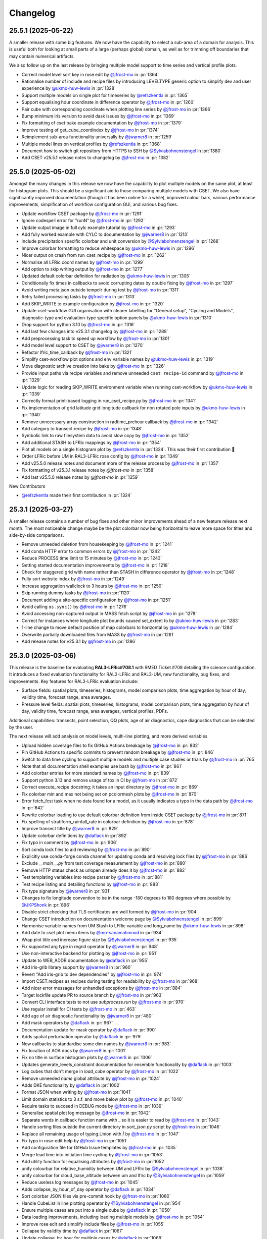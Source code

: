 Changelog
=========

.. Each release has its own section structured as follows:
    Title: version (release date)
    Short prose summary of most important changes.
    List of changes with who made them and a link to the PR.

.. Unreleased
.. ----------

.. Add changes here, probably taken from GitHub release notes.
.. Highlight any user facing changes. E.g:
.. "* `@gh-user`_ did foo to bar in :pr:`9999`. This enables baz."

25.5.1 (2025-05-22)
-------------------

A smaller release with some big features. We now have the capability to select a
sub-area of a domain for analysis. This is useful both for looking at small
parts of a large (perhaps global) domain, as well as for trimming off boundaries
that may contain numerical artifacts.

We also follow up on the last release by bringing multiple model support to time
series and vertical profile plots.

* Correct model level sort key in rose edit by `@jfrost-mo`_ in :pr:`1364`
* Rationalise number of include and recipe files by introducing LEVELTYPE generic option to simplify dev and user experience by `@ukmo-huw-lewis`_ in :pr:`1328`
* Support multiple models on single plot for timeseries by `@refszkentla`_ in :pr:`1365`
* Support equalising hour coordinate in difference operator by `@jfrost-mo`_ in :pr:`1260`
* Pair cube with corresponding coordinate when plotting line series by `@jfrost-mo`_ in :pr:`1366`
* Bump minimum iris version to avoid dask issues by `@jfrost-mo`_ in :pr:`1369`
* Fix formatting of cset bake example documentation by `@jfrost-mo`_ in :pr:`1379`
* Improve testing of get_cube_coordindex by `@jfrost-mo`_ in :pr:`1374`
* Reimplement sub-area functionality universally  by `@jwarner8`_ in :pr:`1259`
* Multiple model lines on vertical profiles by `@refszkentla`_ in :pr:`1368`
* Document how to switch git repository from HTTPS to SSH by `@Sylviabohnenstengel`_ in :pr:`1380`
* Add CSET v25.5.1 release notes to changelog by `@jfrost-mo`_ in :pr:`1382`

25.5.0 (2025-05-02)
--------------------

Amongst the many changes in this release we now have the capability to plot
multiple models on the same plot, at least for histogram plots. This should be a
significant aid to those comparing multiple models with CSET. We also have
significantly improved documentation (though it has been online for a while),
improved colour bars, various performance improvements, simplification of
workflow configuration GUI, and various bug fixes.

* Update workflow CSET package by `@jfrost-mo`_ in :pr:`1291`
* Ignore codespell error for "runN" by `@jfrost-mo`_ in :pr:`1292`
* Update output image in full cylc example tutorial by `@jfrost-mo`_ in :pr:`1293`
* Add fully worked example with CYLC to documentation by `@jwarner8`_ in :pr:`1213`
* include precipitation specific colorbar and unit conversion by `@Sylviabohnenstengel`_ in :pr:`1268`
* Improve colorbar formatting to reduce whitespace by `@ukmo-huw-lewis`_ in :pr:`1296`
* Nicer output on crash from run_cset_recipe by `@jfrost-mo`_ in :pr:`1262`
* Normalise all LFRic coord names by `@jfrost-mo`_ in :pr:`1299`
* Add option to skip writing output by `@jfrost-mo`_ in :pr:`1277`
* Updated default colorbar definition for radiation by `@ukmo-huw-lewis`_ in :pr:`1305`
* Conditionally fix times in callbacks to avoid corrupting dates by double fixing by `@jfrost-mo`_ in :pr:`1297`
* Avoid writing meta.json outside tempdir during test by `@jfrost-mo`_ in :pr:`1311`
* Retry failed processing tasks by `@jfrost-mo`_ in :pr:`1313`
* Add SKIP_WRITE to example configuration by `@jfrost-mo`_ in :pr:`1320`
* Update cset-workflow GUI organisation with clearer labelling for "General setup", "Cycling and Models", diagnostic-type and evaluation-type specific option panels by `@ukmo-huw-lewis`_ in :pr:`1310`
* Drop support for python 3.10 by `@jfrost-mo`_ in :pr:`1316`
* Add last few changes into v25.3.1 changelog by `@jfrost-mo`_ in :pr:`1288`
* Add preprocessing task to speed up workflow by `@jfrost-mo`_ in :pr:`1301`
* Add model level support to CSET by `@jwarner8`_ in :pr:`1270`
* Refactor lfric_time_callback by `@jfrost-mo`_ in :pr:`1321`
* Simplify cset-workflow plot options and env variable names by `@ukmo-huw-lewis`_ in :pr:`1319`
* Move diagnostic archive creation into bake by `@jfrost-mo`_ in :pr:`1326`
* Provide input paths via recipe variables and remove unneeded ``cset recipe-id`` command by `@jfrost-mo`_ in :pr:`1329`
* Update logic for reading SKIP_WRITE environment variable when running cset-workflow by `@ukmo-huw-lewis`_ in :pr:`1339`
* Correctly format print-based logging in run_cset_recipe.py by `@jfrost-mo`_ in :pr:`1341`
* Fix implementation of grid latitude grid longitude callback for non rotated pole inputs by `@ukmo-huw-lewis`_ in :pr:`1340`
* Remove unnecessary array construction in radtime_prehour callback by `@jfrost-mo`_ in :pr:`1342`
* Add category to transect recipe by `@jfrost-mo`_ in :pr:`1348`
* Symbolic link to raw filesystem data to avoid slow copy by `@jfrost-mo`_ in :pr:`1352`
* Add additional STASH to LFRic mappings by `@jfrost-mo`_ in :pr:`1354`
* Plot all models on a single histogram plot by `@refszkentla`_ in :pr:`1324`. This was their first contribution 🎉
* Order LFRic before UM in RAL3-LFRic rose config by `@jfrost-mo`_ in :pr:`1349`
* Add v25.5.0 release notes and document more of the release process by `@jfrost-mo`_  in :pr:`1357`
* Fix formatting of v25.3.1 release notes by `@jfrost-mo` in :pr:`1358`
* Add last v25.5.0 release notes by `@jfrost-mo` in :pr:`1359`

New Contributors

* `@refszkentla`_ made their first contribution in :pr:`1324`

.. _@refszkentla: https://github.com/refszkentla

25.3.1 (2025-03-27)
-------------------

A smaller release contains a number of bug fixes and other minor improvements
ahead of a new feature release next month. The most noticeable change maybe be
the plot colorbar now being horizontal to leave more space for titles and
side-by-side comparisons.

* Remove unneeded deletion from housekeeping by `@jfrost-mo`_ in :pr:`1241`
* Add conda HTTP error to common errors by `@jfrost-mo`_ in :pr:`1242`
* Reduce PROCESS time limit to 15 minutes by `@jfrost-mo`_ in :pr:`1243`
* Getting started documentation improvements by `@jfrost-mo`_ in :pr:`1218`
* Check for staggered grid with name rather than STASH in difference operator by `@jfrost-mo`_ in :pr:`1248`
* Fully sort website index by `@jfrost-mo`_ in :pr:`1249`
* Increase aggregation wallclock to 3 hours by `@jfrost-mo`_ in :pr:`1250`
* Skip running dummy tasks by `@jfrost-mo`_ in :pr:`1120`
* Document adding a site-specific configuration by `@jfrost-mo`_ in :pr:`1251`
* Avoid calling ``os.sync()`` by `@jfrost-mo`_ in :pr:`1276`
* Avoid accessing non-captured output in MASS fetch script by `@jfrost-mo`_ in :pr:`1278`
* Correct for instances where longitude plot bounds caused set_extent to by `@ukmo-huw-lewis`_ in :pr:`1283`
* 1-line change to move default position of map colorbars to horizontal by `@ukmo-huw-lewis`_ in :pr:`1284`
* Overwrite partially downloaded files from MASS by `@jfrost-mo`_ in :pr:`1281`
* Add release notes for v25.3.1 by `@jfrost-mo`_ in :pr:`1286`

25.3.0 (2025-03-06)
-------------------

This release is the baseline for evaluating **RAL3-LFRic#708.1** with RMED
Ticket #708 detailing the science configuration. It introduces a fixed
evaluation functionality for RAL3-LFRic and RAL3-UM, new functionality, bug
fixes, and improvements. Key features for RAL3-LFRic evaluation include:

* Surface fields: spatial plots, timeseries, histograms, model comparison plots,
  time aggregation by hour of day, validity time, forecast range, area averages.
* Pressure level fields: spatial plots, timeseries, histograms, model
  comparison plots, time aggregation by hour of day, validity time, forecast
  range, area averages, vertical profiles, PDFs.

Additional capabilities: transects, point selection, QQ plots, age of air
diagnostics, cape diagnostics that can be selected by the user.

The next release will add analysis on model levels, multi-line plotting, and
more derived variables.

* Upload hidden coverage files to fix GitHub Actions breakage by `@jfrost-mo`_ in :pr:`832`
* Pin GitHub Actions to specific commits to prevent random breakage by `@jfrost-mo`_ in :pr:`846`
* Switch to data time cycling to support multiple models and multiple case studies or trials by `@jfrost-mo`_ in :pr:`765`
* Note that all documentation shell examples use bash by `@jfrost-mo`_ in :pr:`861`
* Add colorbar entries for more standard names by `@jfrost-mo`_ in :pr:`839`
* Support python 3.13 and remove usage of tox in CI by `@jfrost-mo`_ in :pr:`872`
* Correct execute_recipe docstring; it takes an input directory by `@jfrost-mo`_ in :pr:`869`
* Fix colorbar min and max not being set on pcolormesh plots by `@jfrost-mo`_ in :pr:`870`
* Error fetch_fcst task when no data found for a model, as it usually indicates a typo in the data path by `@jfrost-mo`_ in :pr:`842`
* Rewrite colorbar loading to use default colorbar definition from inside CSET package by `@jfrost-mo`_ in :pr:`871`
* Fix spelling of stratiform_rainfall_rate in colorbar definition by `@jfrost-mo`_ in :pr:`878`
* Improve transect title by `@jwarner8`_ in :pr:`829`
* Update colorbar definitions by `@daflack`_ in :pr:`892`
* Fix typo in comment by `@jfrost-mo`_ in :pr:`906`
* Sort conda lock files to aid reviewing by `@jfrost-mo`_ in :pr:`890`
* Explicitly use conda-forge conda channel for updating conda and resolving lock files by `@jfrost-mo`_ in :pr:`886`
* Exclude `__main__.py` from test coverage measurement by `@jfrost-mo`_ in :pr:`880`
* Remove HTTP status check as urlopen already does it by `@jfrost-mo`_ in :pr:`882`
* Test templating variables into recipe parser by `@jfrost-mo`_ in :pr:`881`
* Test recipe listing and detailing functions by `@jfrost-mo`_ in :pr:`883`
* Fix type signature by `@jwarner8`_ in :pr:`931`
* Changes to fix longitude convention to be in the range -180 degrees to 180 degrees where possible by `@JKPShonk`_ in :pr:`896`
* Disable strict checking that TLS certificates are well formed by `@jfrost-mo`_ in :pr:`904`
* Change CSET introduction on documentation welcome page by `@Sylviabohnenstengel`_ in :pr:`899`
* Harmonise variable names from UM Stash to LFRic variable and long_name by `@ukmo-huw-lewis`_ in :pr:`898`
* Add date to cset plot menu items by `@mo-sanamahmood`_ in :pr:`934`
* Wrap plot title and increase figure size by `@Sylviabohnenstengel`_ in :pr:`935`
* Fix supported arg type in regrid operator by `@jwarner8`_ in :pr:`948`
* Use non-interactive backend for plotting by `@jfrost-mo`_ in :pr:`951`
* Update to WEB_ADDR documentation by `@daflack`_ in :pr:`955`
* Add iris-grib library support by `@jwarner8`_ in :pr:`960`
* Revert "Add iris-grib to dev dependencies" by `@jfrost-mo`_ in :pr:`974`
* Import CSET.recipes as recipes during testing for readability by `@jfrost-mo`_ in :pr:`968`
* Add nicer error messages for unhandled exceptions by `@jfrost-mo`_ in :pr:`884`
* Target lockfile update PR to source branch by `@jfrost-mo`_ in :pr:`963`
* Convert CLI interface tests to not use `subprocess.run` by `@jfrost-mo`_ in :pr:`970`
* Use regular install for CI tests by `@jfrost-mo`_ in :pr:`463`
* Add age of air diagnostic functionality by `@jwarner8`_ in :pr:`480`
* Add mask operators by `@daflack`_ in :pr:`967`
* Documentation update for mask operator by `@daflack`_ in :pr:`990`
* Adds spatial perturbation operator by `@daflack`_ in :pr:`979`
* New callbacks to standardise some dim names by `@jwarner8`_ in :pr:`983`
* Fix location of AOA docs by `@jwarner8`_ in :pr:`1001`
* Fix no title in surface histogram plots by `@jwarner8`_ in :pr:`1006`
* Updates generate_levels_constraint documentation for ensemble functionality by `@daflack`_ in :pr:`1003`
* Log cubes that don't merge in `load_cube` operator by `@jfrost-mo`_ in :pr:`1022`
* Remove unneeded `name` global attribute by `@jfrost-mo`_ in :pr:`1024`
* Adds DKE functionality by `@daflack`_ in :pr:`1002`
* Format JSON when writing by `@jfrost-mo`_ in :pr:`1041`
* Limit domain statistics to 3 s.f. and move below plot by `@jfrost-mo`_ in :pr:`1040`
* Require tasks to succeed in DEBUG mode by `@jfrost-mo`_ in :pr:`1039`
* Generalise spatial plot log message by `@jfrost-mo`_ in :pr:`1042`
* Separate words in callback function name with _ so it is easier to read by `@jfrost-mo`_ in :pr:`1043`
* Handle sorting files outside the current directory in `sort_json.py` script by `@jfrost-mo`_ in :pr:`1046`
* Replace all remaining usage of typing.Union with `|` by `@jfrost-mo`_ in :pr:`1047`
* Fix typo in rose-edit help by `@jfrost-mo`_ in :pr:`1051`
* Add configuration file for GitHub Issue templates by `@jfrost-mo`_ in :pr:`1035`
* Merge lead time into initiation time cycling by `@jfrost-mo`_ in :pr:`1053`
* Add utility function for equalising attributes by `@jfrost-mo`_ in :pr:`1052`
* unify colourbar for relative_humidity between UM and LFRic by `@Sylviabohnenstengel`_ in :pr:`1038`
* unify colourbar for cloud_base_altitude between um and lfric by `@Sylviabohnenstengel`_ in :pr:`1059`
* Reduce useless log messages by `@jfrost-mo`_ in :pr:`1045`
* Adds collapse_by_hour_of_day operator by `@daflack`_ in :pr:`1034`
* Sort colorbar JSON files via pre-commit hook by `@jfrost-mo`_ in :pr:`1060`
* Handle CubeList in line plotting operator by `@Sylviabohnenstengel`_ in :pr:`954`
* Ensure multiple cases are put into a single cube by `@daflack`_ in :pr:`1050`
* Data loading improvements, including loading multiple models by `@jfrost-mo`_ in :pr:`1054`
* Improve rose edit and simplify include files by `@jfrost-mo`_ in :pr:`1055`
* Collapse by validity time by `@daflack`_ in :pr:`1067`
* Update collapse_by_hour for multiple cases by `@daflack`_ in :pr:`1068`
* Accept microsecond precision in iris times by `@jfrost-mo`_ in :pr:`1074`
* Parallelise CI tests by `@jfrost-mo`_ in :pr:`1071`
* Use "spawn" start method for multiprocessing by `@jfrost-mo`_ in :pr:`1075`
* Fix issue with rose-suite.conf variable by `@jwarner8`_ in :pr:`1082`
* Remove unnecessary computation from age-of-air test by `@jfrost-mo`_ in :pr:`1081`
* Share multiprocessing pool across ensemble members by `@jfrost-mo`_ in :pr:`1080`
* Add data fetching script from MASS by `@jfrost-mo`_ in :pr:`1084`
* Spatial difference plots by `@jfrost-mo`_ in :pr:`1061`
* Make MASS fetch data script executable by `@jfrost-mo`_ in :pr:`1085`
* Add additional colour bar definitions from UKEP Plot by `@jfrost-mo`_ in :pr:`1064`
* Increase default memory to 4G for processes by `@jwarner8`_ in :pr:`1090`
* Relax shape check in difference plots by `@jwarner8`_ in :pr:`1088`
* Deduplicate an unlimited amount of STASH warnings by `@jfrost-mo`_ in :pr:`1091`
* Search for correct log_record in fetch_data tests by `@jfrost-mo`_ in :pr:`1089`
* Implement required return value for MASSFileRetriever by `@jfrost-mo`_ in :pr:`1095`
* Use CSET read operator to load test data, and improve various fragile tests by `@jfrost-mo`_ in :pr:`1076`
* Remove housekeep_raw task from workflow by `@jfrost-mo`_ in :pr:`1104`
* Allow `collapse.collapse` to handle a CubeList by `@jfrost-mo`_ in :pr:`985`
* Update workflow for single recipe case aggregation by lead time by `@daflack`_ in :pr:`1086`
* Update workflow to allow case aggregation by hour of day by `@daflack`_ in :pr:`1101`
* Updates workflow for aggregation by validity time by `@daflack`_ in :pr:`1102`
* Handle CubeLists in `plot_vertical_line_series` and `plot_scatter_plot` by `@Sylviabohnenstengel`_ in :pr:`1100`
* Add dummy tasks to prevent workflow graph failures by `@jfrost-mo`_ in :pr:`1119`
* Update rose-suite.conf.example by `@jfrost-mo`_ in :pr:`1121`
* Fix for pressure coordinate name variants plus enforce units to be hPa by `@jwarner8`_ in :pr:`1106`
* Fix issue where pressure coordinate returns Unit object, not str by `@jwarner8`_ in :pr:`1123`
* Allow real-world coordinates to be specified in single-point timeseries by `@cehalliwell`_ in :pr:`943`
* Extend histogram plot with CubeList handling capability by `@Sylviabohnenstengel`_ in :pr:`1116`
* switch off auto-scale for x axis to avoid jumping of ticks on x axis … by `@Sylviabohnenstengel`_ in :pr:`1134`
* Various fixes and new recipes for pressure level functionality by `@jwarner8`_ in :pr:`1127`
* Switch web viewer to sidebar layout by `@jfrost-mo`_ in :pr:`1132`
* Tidy Conf by making aggregatable collapsible, and fill missing example values by `@jwarner8`_ in :pr:`1135`
* Histogram enhancements by `@jwarner8`_ in :pr:`1137`
* Fix LFRic time coordinate metadata by `@jwarner8`_ in :pr:`1117`
* Shrink sidebar font size by `@jfrost-mo`_ in :pr:`1142`
* Various QuickLook fixes and enhancements of surface plot functionality by `@jwarner8`_ in :pr:`1122`
* put in colorbar for surface_net_shortwave_flux_difference by `@BernardClaxton`_ in :pr:`1138`
* Fix spelling in plot.py by `@jfrost-mo`_ in :pr:`1147`
* Search for all varnames and allow user colorbar override by `@jfrost-mo`_ in :pr:`1141`
* Support flexible pressure_level dependent colorbars by `@Sylviabohnenstengel`_ in :pr:`1140`
* Fill out colorbar definitions for missing variables by `@BernardClaxton`_ in :pr:`1145`
* Unify .gitignore to cover both workflow and library by `@jfrost-mo`_ in :pr:`1151`
* Update environments used throughout CSET to python 3.13 by `@jfrost-mo`_ in :pr:`1153`
* Run generate_rose_meta script as pre-commit hook by `@jfrost-mo`_ in :pr:`1154`
* Rename workflow conda lock files by `@jfrost-mo`_ in :pr:`1157`
* Always build conda environment within workflow share directory by `@jfrost-mo`_ in :pr:`1156`
* Break long names in sidebar by `@jfrost-mo`_ in :pr:`1160`
* Allow release workflow to run on pre-releases by `@jfrost-mo`_ in :pr:`1161`
* Unify documentation building Action into pull requests check workflow by `@jfrost-mo`_ in :pr:`1159`
* Small additions to regrid and callback by `@jwarner8`_ in :pr:`1158`
* Fix conda failure by `@jfrost-mo`_ in :pr:`1162`
* Revert to python 3.12 for workflow environment by `@jfrost-mo`_ in :pr:`1168`
* Add missing settings to example suite config by `@jfrost-mo`_ in :pr:`1169`
* Remove any repeated or UM colorbars by `@daflack`_ in :pr:`1177`
* Fix JSON colorbar entries and ensure we use LFRic names by `@jwarner8`_ in :pr:`1178`
* Add colorbar ranges for different pressure levels by `@daflack`_ in :pr:`1181`
* Add shellcheck to pre-commit hooks by `@jfrost-mo`_ in :pr:`1184`
* Set website display date at plot creation by `@jfrost-mo`_ in :pr:`1186`
* Fix timeseries ylim based on JSON entries, and add gridlines by `@jwarner8`_ in :pr:`1175`
* Append suffix to difference cube long name by `@jfrost-mo`_ in :pr:`1189`
* Simplify logging by `@jfrost-mo`_ in :pr:`1185`
* Fix color bars by `@daflack`_ in :pr:`1193`
* Fix colorbar for geopotential height differences by `@daflack`_ in :pr:`1195`
* Add fixes for vertical line xlim and PDF xlim by `@jwarner8`_ in :pr:`1182`
* Test matplotlib font logs are filtered out by `@jfrost-mo`_ in :pr:`1200`
* Remove unneeded callback by `@jwarner8`_ in :pr:`1205`
* Error build_conda when local CSET path not set by `@jfrost-mo`_ in :pr:`1203`
* Draw attention to the hyperlink to download the example by `@jfrost-mo`_ in :pr:`1211`
* Create needed parent directories when writing the website by `@jfrost-mo`_ in :pr:`1219`
* Remove tox by `@jfrost-mo`_ in :pr:`1220`
* Updated vertical line series pressure maximum y limit to 100hPa by `@mo-LewisBlunn`_ in :pr:`1223`
* Modify `ensure_aggregatable_across_cases` to ensure NetCDF cubes are correctly merged by `@jfrost-mo`_ in :pr:`1199`
* Model level callback to allow LFRic cubes to merge by `@daflack`_ in :pr:`1227`
* Sort diagnostics by display name by `@jfrost-mo`_ in :pr:`1229`
* Add iris-grib to dev dependencies by `@jfrost-mo`_ in :pr:`980`
* Add case date as subcategory for output website by `@Sylviabohnenstengel`_ in :pr:`1208`
* Increase memory and wall clock limits for case aggregation tasks by `@daflack`_ in :pr:`1236`

New Contributors

* `@ukmo-huw-lewis`_ made their first contribution in :pr:`898`
* `@mo-sanamahmood`_ made their first contribution in :pr:`934`
* `@cehalliwell`_ made their first contribution in :pr:`943`
* `@BernardClaxton`_ made their first contribution in :pr:`1138`
* `@mo-LewisBlunn`_ made their first contribution in :pr:`1223`

.. _@ukmo-huw-lewis: https://github.com/ukmo-huw-lewis
.. _@mo-sanamahmood: https://github.com/mo-sanamahmood
.. _@BernardClaxton: https://github.com/BernardClaxton
.. _@mo-LewisBlunn: https://github.com/mo-LewisBlunn


24.8.0 (2024-08-29)
-------------------

This release contains a large number of bug fixes and small improvements, and
sets the stage for the major cycling improvement (:issue:`750`) coming in the
next release in a few days.

* Added line wrapping for title by `@Sylviabohnenstengel`_ in :pr:`935`
* Parse recipe variables as python literals by `@jfrost-mo`_ in :pr:`683`
* Fixed metplus config issue  by `@dasha-shchep`_ in :pr:`693`
* Clarify error message on missing files by `@jfrost-mo`_ in :pr:`663`
* Update testing.rst by `@Sylviabohnenstengel`_ in :pr:`696`
* Correct rst syntax added in #696 by `@jfrost-mo`_ in :pr:`700`
* Suggest descriptive PR titles instead of changelog entry by `@jfrost-mo`_ in
  :pr:`701`
* Improve PR title documentation in developer's guide by `@jfrost-mo`_ in
  :pr:`707`
* Remove Fixes placeholder in PR template by `@jfrost-mo`_ in :pr:`705`
* Update section header to match PR checklist item by `@jfrost-mo`_ in :pr:`704`
* Minor wording tweak in marking PR as ready to review docs by `@jfrost-mo`_ in
  :pr:`702`
* Add canonical URL links to documentation by `@jfrost-mo`_ in :pr:`650`
* Clarify running specific tests by `@jfrost-mo`_ in :pr:`703`
* Fix SET_SUBAREA being required to run some LFRIC recipes by `@dasha-shchep`_
  in :pr:`717`
* Remove deprecated postage stamp contour plot operator by `@jfrost-mo`_ in
  :pr:`710`
* Remove unneeded fallback code for old recipe step keys by `@jfrost-mo`_ in
  :pr:`711`
* Test vertical plotting with a filename specified by `@jfrost-mo`_ in :pr:`712`
* Test running recipes with no collate steps and running with a specified style
  file by `@jfrost-mo`_ in :pr:`713`
* Test handling of masked arrays in convection operators, and load convection
  test files with fixtures by `@jfrost-mo`_ in :pr:`714`
* Ignore cartopy DownloadWarning in pytest by `@jfrost-mo`_ in :pr:`716`
* LFRic extension to vertical profile by `@Sylviabohnenstengel`_ in :pr:`638`
* Remove unneeded rose edit setting by `@jfrost-mo`_ in :pr:`722`
* Test higher dimensional orography handling in convection operators by
  `@jfrost-mo`_ in :pr:`715`
* Support STASH codes in generate_var_constraint by `@jfrost-mo`_ in :pr:`723`
* Add cross-section transect functionality by `@jwarner8`_ in :pr:`531`
* Extend UM vertical plotting to model level by `@Sylviabohnenstengel`_ in
  :pr:`697`
* UM spatial plot on model levels by `@Sylviabohnenstengel`_ in :pr:`699`
* Enable spatial fields on full and half levels by `@Sylviabohnenstengel`_ in
  :pr:`695`
* Fix bug in transect operator by `@jwarner8`_ in :pr:`731`
* Unquote double quoted shell values by `@jfrost-mo`_ in :pr:`729`
* Remove invalid rose meta trigger for removed variable by `@jfrost-mo`_ in
  :pr:`733`
* Add _utils operators to internal function documentation by `@jfrost-mo`_ in
  :pr:`735`
* Don't check documentation hyperlinks in commit CI by `@jfrost-mo`_ in
  :pr:`749`
* Generate Histograms for 2D field by `@Sylviabohnenstengel`_ in :pr:`594`
* Tidy up documentation around recipes and cset bake command, introducing
  examples by `@Sylviabohnenstengel`_ in :pr:`641`
* Create operator to combine Cubes/CubeList into single CubeList by `@jwarner8`_
  in :pr:`738`
* Update copyright attribution per legal advice by `@jfrost-mo`_ in :pr:`753`
* Regrid to take CubeList and Cubes by `@jwarner8`_ in :pr:`734`
* Enhance level filter operator to return all vertical levels by `@jwarner8`_ in
  :pr:`728`
* Mass retrieval fix by `@jwarner8`_ in :pr:`759`
* Copy source files from any named folder when installing locally by
  `@jfrost-mo`_ in :pr:`472`
* Add missing brackets to TemporaryDirectory call when installing local CSET by
  `@jfrost-mo`_ in :pr:`760`
* Move all website files under the workflow shared directory by `@jfrost-mo`_ in
  :pr:`764`
* Fix overwriting when using transect on multiple variables by `@jwarner8`_ in
  :pr:`766`
* Add Q-Q plot functionality by `@daflack`_ in :pr:`642`
* Add nc-time-axis to dependencies by `@jwarner8`_ in :pr:`767`
* Fix plot frames jumping around by `@jwarner8`_ in :pr:`772`
* Surface field histogram by `@Sylviabohnenstengel`_ in :pr:`640`
* Preload plot images on web page by `@jfrost-mo`_ in :pr:`781`
* Extract single point data by `@JKPShonk`_ in :pr:`577`
* Filter irrelevant warning raised by regrid test by `@jfrost-mo`_ in :pr:`796`
* Merge and concatenate cubes on load by `@jfrost-mo`_ in :pr:`790`
* Allow Point cell methods for empty constraint, making it possible to unify UM
  and LFRic recipes by `@jfrost-mo`_ in :pr:`778`
* Merge install_local_cset into build_conda so environment is setup in a single
  cylc task by `@jfrost-mo`_ in :pr:`791`
* Convert time AuxCoord to DimCoord for LFRic data by `@jfrost-mo`_ in :pr:`789`
* Cancel running PR checks if new commit is pushed by `@jfrost-mo`_ in :pr:`793`
* Stop ruff warning about ignore-init-module-imports by `@jfrost-mo`_ in
  :pr:`800`
* Parsing of float in workflow by `@jwarner8`_ in :pr:`802`
* Configurable plotting resolution by `@jfrost-mo`_ in :pr:`803`
* General small plot improvements and website organisation by `@jwarner8`_ in
  :pr:`801`
* Set figsize to consistent 8 by 8 inches, and reduce resolution to 100 dpi by
  `@jfrost-mo`_ in :pr:`786`
* Remove LFRic specific recipes now recipes can handle both UM and LFRic data by
  `@jfrost-mo`_ in :pr:`805`
* Move workflow utility code into unstable module within CSET package by
  `@jfrost-mo`_ in :pr:`792`
* Add pcolormesh plotting operator by `@jfrost-mo`_ in :pr:`787`
* Use pcolormesh for Quicklook surface spatial plots by `@jfrost-mo`_ in :pr:`788`
* Create the plot index in finish_website to avoid a data race between
  concurrent index writers by `@jfrost-mo`_ in :pr:`794`
* `@dasha-shchep`_ Fixes METPLUS metadata issue in :pr:`692`
* `@JKPShonk`_ and `@cehalliwell`_ added functionality to CSET to allow it to
   generate time series plots from model data mapped on to a selected
   longitude/latitude location in :pr:`577`
* `@Sylviabohnenstengel`_ add pdf functionality for spatial fields in :pr:`594`.
* `@Sylviabohnenstengel`_ documentation: add info on quick pytesting in
  :pr:`696`
* `@Sylviabohnenstengel`_ add constraint operator for lfric full_levels and
  half_levels
* `@Sylviabohnenstengel`_ introduced lfric_model_level and
  lfric_model_level_field to rose meta
* `@Sylviabohnenstengel`_ expand plot operator add plotting lfric vertical
  profiles on model levels
* `@Sylviabohnenstengel`_ expand plot operator add plotting on model levels to
  spatial plot operator
* `@Sylviabohnenstengel`_ added new recipe for plotting vertical profiles on
  model levels for lfric.
* `@Sylviabohnenstengel`_ added new recipe for plotting spatial lfric data on
  model levels.
* `@Sylviabohnenstengel`_ added a vertical line plotting operator that plots
  vertical profiles using an optional series coordinate and an optional sequence
  coordinate. The series coordinate is currently tested for pressure and the
  sequence coordinate allows displaying vertical profiles over time using the
  time slider functionality. Further added a recipe to plot vertical profiles
  and test functions for the vertical plot operator.Fixes :pr: `494`

24.6.0 (2024-06-17)
-------------------

This release contains a quite a number of small improvements, increasing the
reliability of CSET significantly, and paving the way for further improvements
to come.

* `@jfrost-mo`_ replaced how the encoding of subprocess output is determined in
  :pr:`604`. This adds support for python before 3.11, and more accurately
  reflects the encoding.
* `@jwarner8`_ add intelligent determination of whether to plot country lines in
  :pr:`655`
* `@daflack`_ fixed inflow properties recipe in :pr:`662`
* `@daflack`_ added science review guidance to the documentation in :pr:`649`
* `@jfrost-mo`_ ensured cartopy data files are included in the GitHub Actions
  cache in :pr:`647`
* `@jfrost-mo`_ improved the error message for missing data files in :pr:`663`
* `@jfrost-mo`_ grouped the package install logs in GitHub Actions in :pr:`645`
* `@daflack`_ added an inflow layer properties diagnostic in :pr:`353`
* `@jfrost-mo`_ fixed LFRic cube metadata on load in :pr:`627`. This means that
  loading LFRic data no longer requires special steps in the recipe.
* `@jfrost-mo`_ made the ``install_restricted_files.sh`` script non-interactive
  in :pr:`606`. This should make it less confusing to use.
* `@Sylviabohnenstengel`_ added information to rose-meta for colorbar selection
  and provided path to example JSON file in :pr:`632`
* `@jfrost-mo`_ added a Generative AI policy in :pr:`624`
* `@jfrost-mo`_ linked to the `CSET discussion forum`_ in :pr:`625`
* `@jwarner8`_ use common operator to identify x/y coord names in regrid
  operator :pr:`626`
* `@jwarner8`_ added generic cube util for common functions so all operators can
  use to reduce repetition in :pr:`620`
* `@JorgeBornemann`_ added METPlus GridStat functionality (NIWA) in :pr:`629`
* `@jfrost-mo`_ added a code of conduct in :pr:`618`
* `@jfrost-mo`_ fixed some rose edit metadata so the subarea selectors show up
  when enabled in :pr:`612`
* `@jfrost-mo`_ removed some old recipes that are now redundant in :pr:`512`
* `@jfrost-mo`_ added a git cheat sheet to the documentation in :pr:`598`
* `@jfrost-mo`_ added a warning when input files don't exist in :pr:`518`. This
  makes it easier to see if configuration mistakes were made.
* `@jfrost-mo`_ improved the documentation for adding a new diagnostic in
  :pr:`603`
* `@dasha-shchep`_ added ``generate_area_constraint`` operator and added to
  LFRic recipes in :pr:`522`. This was their first contribution 🎉
* `@Sylviabohnenstengel`_ added a vertical line plotting operator that plots
  vertical profiles using an optional series coordinate and an optional sequence
  coordinate in :pr:`567`. The series coordinate is currently tested for
  pressure and the sequence coordinate allows displaying vertical profiles over
  time using the time slider functionality. Furthermore added a recipe to plot
  vertical profiles and test functions for the vertical plot operator.
* `@jfrost-mo`_ dropped python 3.9 support in :pr:`448` The minimum required
  python is now 3.10.
* `@jfrost-mo`_ fixed some outdated documentation examples in :pr:`546`
* `@jfrost-mo`_ added setuptools as an explicit dependency of the workflow in
  :pr:`543`
* `@cjohnson-pi`_ added support for custom plotting styles in :pr:`570`. This
  avoids many issues of side-by-side plots having different scales, or extreme
  values causing plots to saturate.
* `@Sylviabohnenstengel`_ documentation: removed necessity to add new recipe to flow.cylc.
* `@Ashfinn`_ fixed a typo in the documentation in :pr:`573`. This was their
  first contribution 🎉
* `@jfrost-mo`_ fixed how arguments from the ``CSET_ADDOPTS`` environment
  variable are parsed in :pr:`569`. This fixes issues with passing lists into
  recipes.
* `@jfrost-mo`_ added a dead link checker to the documentation in :pr:`556`
* `@Sylviabohnenstengel`_ documented the common error of operating on a CubeList
  instead of a Cube in :pr:`541`
* `@Sylviabohnenstengel`_ documented how to update your conda environment in
  :pr:`519`
* `@Sylviabohnenstengel`_ documented the common error of no cubes being loaded
  in :pr:`513`
* `@Sylviabohnenstengel`_ and `@jfrost-mo`_ redid the rose-meta sort orders so
  that workflow configuration makes more sense in :pr:`504`
* `@jfrost-mo`_ updated the example rose-suite.conf to reflect what a modern
  version should look like in :pr:`508`

.. _@JKPShonk: https://github.com/JKPShonk
.. _@cehalliwell: https://github.com/cehalliwell

.. _CSET discussion forum: https://github.com/MetOffice/simulation-systems/discussions/categories/cset-toolkit
.. _@dasha-shchep: https://github.com/dasha-shchep
.. _@cjohnson-pi: https://github.com/cjohnson-pi
.. _@Ashfinn: https://github.com/Ashfinn

24.4.1 (2024-04-19)
-------------------

This release contains a large generalisation of the CSET workflow, allowing use
of templating to use the same recipe for multiple variables. It also adds
cycling to the workflow, so a long workflow can be efficiently processed in
parallel.

* `@jfrost-mo`_ added GitHub Issue and Pull Request templates, and a detailed
  contribution checklist to the documentation in :pr:`465`
* `@jfrost-mo`_ added a changelog in :pr:`468`
* `@jfrost-mo`_ documented the ``category`` recipe key in :pr:`499`
* `@jfrost-mo`_ renamed the ``steps`` and ``post-steps`` keys to ``parallel``
  and ``collate`` in :pr:`484`. This makes them more meaningful, but is a
  **breaking change**.
* `@daflack`_ added some generic arithmetic operators in :pr:`452`
* `@jfrost-mo`_ made the log output of the read operator nicer in :pr:`461`
* `@jfrost-mo`_ added links to share feedback to the output page in :pr:`442`
* `@jfrost-mo`_ documented some common errors in :pr:`443`
* `@jfrost-mo`_ documented the deprecation policy in :pr:`444`
* `@jfrost-mo`_ fixed an iris deprecation warning for save_split_attrs in :pr:`459`
* `@jfrost-mo`_ added LFRic specific recipes in :pr:`462`. This allows CSET to
  read in structured LFRic data.
* `@jfrost-mo`_ fixed a memory leak when plotting in :pr:`482`
* `@jfrost-mo`_ included the recipe title in the plot title, giving more context
  to the output. This was :pr:`462`
* `@Sylviabohnenstengel`_ added the capability to loop over model levels in :pr:`441`
* `@Sylviabohnenstengel`_ and `@jfrost-mo`_ renamed and better linked up the
  :doc:`/contributing/index` in :pr:`434` and :pr:`435`
* `@jfrost-mo`_ updated the documentation Actions workflow to make it simpler and
  faster in :pr:`449`
* `@jfrost-mo`_ added a cycling to the cylc workflow so recipes can be run in
  parallel across multiple nodes. This was :pr:`395`
* `@jfrost-mo`_ added looping inside an include file for generalisation in :pr:`387`
* `@jwarner8`_ added a basic regridding operator in :pr:`405`
* `@jfrost-mo`_ made conda-lock update PRs use a GitHub App in :pr:`415`
* `@Sylviabohnenstengel`_ retitled code and tooling setup page in :pr:`433`
* `@Sylviabohnenstengel`_ updated git terminology in :pr:`436`
* `@jfrost-mo`_ added sequential plot display with unified postage stamp plots in :pr:`379`
* `@JorgeBornemann`_ fixed IFS in build conda in :pr:`447`
* `@jfrost-mo`_ added a licence header to convection tests in :pr:`450`

.. _@JorgeBornemann: https://github.com/JorgeBornemann
.. _@jwarner8: https://github.com/jwarner8

24.2.1 (2024-03-04)
-------------------

A small bug fix release containing several fixes that ensure portability on
Australia's NCI system.

* Graceful error when graphing without xdg-open by `@jfrost-mo`_ in :pr:`394`
* Docs update by `@jfrost-mo`_ in :pr:`392`
* Update workflow conda lockfiles automatically by `@jfrost-mo`_ in :pr:`410`
* Handle ``LD_LIBRARY_PATH`` being unset by `@jfrost-mo`_ in :pr:`404`

24.2.0 (2024-02-13)
-------------------

This release open sources the cylc workflow, allowing for much easier running of
CSET over large datasets. It also includes support for parametrising recipes to
allow a single recipe to work for many cases.

* Open source workflow by `@jfrost-mo`_ in :pr:`247`
* CAPE ratio diagnostic by `@daflack`_ in :pr:`325`
* CAPE ratio rose edit tweak by `@daflack`_ in :pr:`332`
* Minor bug fix to cape ratio documentation by `@daflack`_ in :pr:`336`
* Use cached conda environment for CI by `@jfrost-mo`_ in :pr:`351`
* Single cube read operator by `@jfrost-mo`_ in :pr:`323`
* Hash updated config ensuring unique branch by `@jfrost-mo`_ in :pr:`350`
* Add filter_multiple_cubes operator by `@jfrost-mo`_ in :pr:`362`
* Test exception for invalid output directory by `@jfrost-mo`_ in :pr:`364`
* Test no constraints given to filter_multiple_cubes by `@jfrost-mo`_ in :pr:`363`
* Update workflow-installation.rst by `@Sylviabohnenstengel`_ in :pr:`365`
* Recipe parametrisation by `@jfrost-mo`_ in :pr:`337`
* Fix crash when running recipe from env var by `@jfrost-mo`_ in :pr:`384`

0.5.0 (2023-11-24)
------------------

Small update featuring some better looking plots (though still a
work-in-progress, see :issue:`240`) and a documentation fix.

* Bump version to 0.5.0 by `@jfrost-mo`_ in :pr:`278`
* Improve contour plot by `@jfrost-mo`_ in :pr:`282`

0.4.0 (2023-11-23)
------------------

Containing many months of work, this release contains many usability
improvements, new generic operators, and a big change to the output, where it is
now generated as handily viewable HTML pages.

* Update version to 0.4.0 by `@jfrost-mo`_ in :pr:`180`
* Postage stamp plots by `@jfrost-mo`_ in :pr:`160`
* Add collapse operator with corresponding yaml file and changes  by `@Sylviabohnenstengel`_ in :pr:`168`
* Make plot.contour_plot and write.write_cube_to_nc return a cube by `@jfrost-mo`_ in :pr:`183`
* Postage stamp plot fix by `@jfrost-mo`_ in :pr:`181`
* Document collapse operator by `@jfrost-mo`_ in :pr:`185`
* Refactor tests to use PyTest helpers by `@jfrost-mo`_ in :pr:`177`
* Document installing CSET into its own environment by `@jfrost-mo`_ in :pr:`198`
* Update README.md by `@Sylviabohnenstengel`_ in :pr:`206`
* Use hash of updated lock files in branch name by `@jfrost-mo`_ in :pr:`201`
* Add note on updating a cloned repository by `@jfrost-mo`_ in :pr:`190`
* Skip build-docs on push to main by `@jfrost-mo`_ in :pr:`200`
* Python 3.12 support by `@jfrost-mo`_ in :pr:`202`
* Update README.md by `@Sylviabohnenstengel`_ in :pr:`225`
* Update README.md by `@Sylviabohnenstengel`_ in :pr:`226`
* Update why-cset.rst by `@Sylviabohnenstengel`_ in :pr:`227`
* Fix globbing for lock file hashing by `@jfrost-mo`_ in :pr:`229`
* Update index.rst by `@Sylviabohnenstengel`_ in :pr:`228`
* Update index.rst by `@Sylviabohnenstengel`_ in :pr:`230`
* Use static branch name while updating lock files by `@jfrost-mo`_ in :pr:`245`
* Swap out flake8 for Ruff by `@jfrost-mo`_ in :pr:`218`
* Including aggregate operator by `@Sylviabohnenstengel`_ in :pr:`241`
* Fix filter operator for filtering cube by `@daflack`_ in :pr:`258`
* Fix pre-commit mangling test data by `@jfrost-mo`_ in :pr:`273`
* Improve tutorials by `@jfrost-mo`_ in :pr:`209`
* Model level constraint operator by `@Sylviabohnenstengel`_ in :pr:`272`
* Plot generation improvements by `@jfrost-mo`_ in :pr:`274`

.. _@daflack: https://github.com/daflack

0.3.0 (2023-08-02)
------------------

This release contains some major changes to the user experience. This includes
many of the CLI commands changing names, and the :doc:`/index` being completely
restructured. Hopefully this should be the last major reshuffle of the user
experience, as we are getting closers to being feature complete for our MVP.

Other highlights include the addition of the :ref:`cset-graph-command` command
for visualising recipes, and the :ref:`cset-cookbook-command` command for
dumping the built in recipes to disk.

* Operator runner improvements by `@jfrost-mo`_ in :pr:`128`
* Add codespell pre-commit hook by `@jfrost-mo`_ in :pr:`135`
* Add graph command to visualise recipe files by `@jfrost-mo`_ in :pr:`136`
* Pin version of tox used in environment by `@jfrost-mo`_ in :pr:`142`
* Increase version number by `@jfrost-mo`_ in :pr:`124`
* Update description of CSET by `@jfrost-mo`_ in :pr:`141`
* Refactoring by `@jfrost-mo`_ in :pr:`144`
* Rename run command to bake by `@jfrost-mo`_ in :pr:`143`
* Add command to create recipes on disk by `@jfrost-mo`_ in :pr:`140`
* Documentation restructure by `@jfrost-mo`_ in :pr:`151`
* Add version command by `@jfrost-mo`_ in :pr:`156`
* General cleanup by `@jfrost-mo`_ in :pr:`158`
* Remove Python 3.8 support by `@jfrost-mo`_ in :pr:`173`
* Fix install instructions in docs by `@jfrost-mo`_ in :pr:`176`
* Allow PR checks to be run manually by `@jfrost-mo`_ in :pr:`179`
* Ensemble ingestion with read operator by `@jfrost-mo`_ in :pr:`157`
* Update working practices link to point to contributing docs by `@jfrost-mo`_ in :pr:`175`

0.2.0 (2023-06-16)
------------------

Lots of good work in the release towards making the recipe format more usable.

* Update installation instructions to use conda and add missing operators to documentation by `@jfrost-mo`_ in :pr:`94`
* Update index.rst by `@Sylviabohnenstengel`_ in :pr:`95`
* Improve installation instructions by `@jfrost-mo`_ in :pr:`97`
* Use speedy libmamba when resolving conda environments by `@jfrost-mo`_ in :pr:`105`
* Add documentation on rational by `@jfrost-mo`_ in :pr:`102`
* Relax version requirement for sphinx by `@jfrost-mo`_ in :pr:`108`
* Run PR checks on push to main by `@jfrost-mo`_ in :pr:`109`
* Move to YAML recipe format by `@jfrost-mo`_ in :pr:`119`
* Lock pre-commit config to specific SHA by `@jfrost-mo`_ in :pr:`118`
* Use recipes from environment variable by `@jfrost-mo`_ in :pr:`122`

.. _@Sylviabohnenstengel: https://github.com/Sylviabohnenstengel

0.1.0 (2023-04-24)
------------------

The first release of CSET! 🎉 This release contains basic operators to do
reading, writing, filtering, and plotting of data. It is however still quite
limited in each of them, and still doesn't promise much in the way of API
stability, with things undoubtedly going to undergo significant change in the
near future.

This release also serves as a basis for packaging CSET out into the wider world;
packages will be released on `PyPI <https://pypi.org/project/CSET/>`_, and
`conda-forge <https://anaconda.org/conda-forge/cset>`_.

* Re-enable testing on python 3.11 by `@jfrost-mo`_ in :pr:`61`
* Operator runner improvements by `@jfrost-mo`_ in :pr:`56`
* Move METplus tasks out of command line repository by `@jfrost-mo`_ in :pr:`76`
* Remove extra punctuation from conda lock CI commit message by `@jfrost-mo`_ in :pr:`78`
* Measure test coverage by `@jfrost-mo`_ in :pr:`68`
* Improve test coverage by `@jfrost-mo`_ in :pr:`81`
* Fix link to Git tutorial by `@jfrost-mo`_ in :pr:`83`
* Fix description of a git tag by `@jfrost-mo`_ in :pr:`84`
* Add basic plotting capabilities by `@jfrost-mo`_ in :pr:`85`
* Make PR coverage reports edit last comment by `@jfrost-mo`_ in :pr:`92`
* Package on PyPI by `@jfrost-mo`_ in :pr:`90`

.. _@jfrost-mo: https://github.com/jfrost-mo
